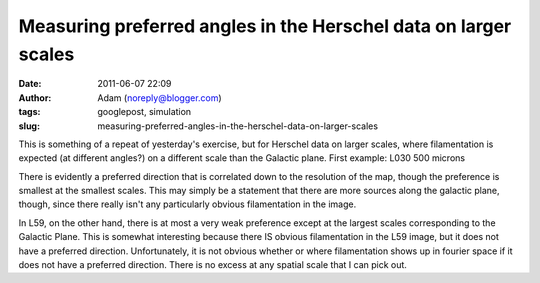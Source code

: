 Measuring preferred angles in the Herschel data on larger scales
################################################################
:date: 2011-06-07 22:09
:author: Adam (noreply@blogger.com)
:tags: googlepost, simulation
:slug: measuring-preferred-angles-in-the-herschel-data-on-larger-scales

This is something of a repeat of yesterday's exercise, but for Herschel
data on larger scales, where filamentation is expected (at different
angles?) on a different scale than the Galactic plane.
First example: L030 500 microns

.. image:: http://1.bp.blogspot.com/-wtocYOxuJGo/Te6boI6cE7I/AAAAAAAAGNU/f9h0MXIPNh8/s320/bin_l30_plw_PSD.png

.. image:: http://4.bp.blogspot.com/-HlNCVZYyly4/Te6bob1mWLI/AAAAAAAAGNc/Jq6MTJnVyWE/s320/bin_l30_plw_azprofile.png

There is evidently a preferred direction that is correlated down to the
resolution of the map, though the preference is smallest at the smallest
scales. This may simply be a statement that there are more sources along
the galactic plane, though, since there really isn't any particularly
obvious filamentation in the image.

.. image:: http://4.bp.blogspot.com/-LfWovOR8nBk/Te6bpM-PNTI/AAAAAAAAGNk/T9il85L34p0/s320/bin_l59_plw_PSD.png

.. image:: http://4.bp.blogspot.com/-1_7ezH0S6tk/Te6bpokBuYI/AAAAAAAAGNs/AQL0U86N4gw/s320/bin_l59_plw_azprofile.png

In L59, on the other hand, there is at most a very weak preference
except at the largest scales corresponding to the Galactic Plane. This
is somewhat interesting because there IS obvious filamentation in the
L59 image, but it does not have a preferred direction. Unfortunately, it
is not obvious whether or where filamentation shows up in fourier space
if it does not have a preferred direction. There is no excess at any
spatial scale that I can pick out.

.. _|image4|: http://1.bp.blogspot.com/-wtocYOxuJGo/Te6boI6cE7I/AAAAAAAAGNU/f9h0MXIPNh8/s1600/bin_l30_plw_PSD.png
.. _|image5|: http://4.bp.blogspot.com/-HlNCVZYyly4/Te6bob1mWLI/AAAAAAAAGNc/Jq6MTJnVyWE/s1600/bin_l30_plw_azprofile.png
.. _|image6|: http://4.bp.blogspot.com/-LfWovOR8nBk/Te6bpM-PNTI/AAAAAAAAGNk/T9il85L34p0/s1600/bin_l59_plw_PSD.png
.. _|image7|: http://4.bp.blogspot.com/-1_7ezH0S6tk/Te6bpokBuYI/AAAAAAAAGNs/AQL0U86N4gw/s1600/bin_l59_plw_azprofile.png

